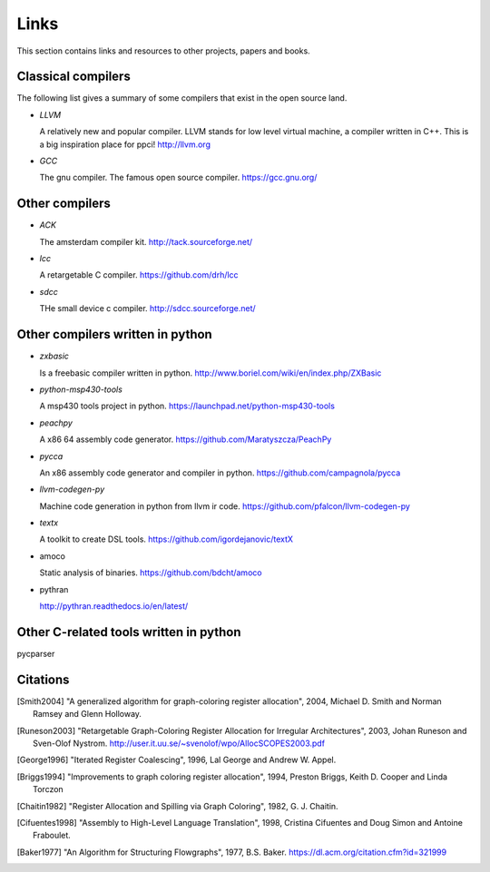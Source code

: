 
Links
=====

This section contains links and resources to other projects, papers and books.


Classical compilers
-------------------

The following list gives a summary of some compilers that exist in the open
source land.

* `LLVM`

  A relatively new and popular compiler. LLVM stands for low level virtual
  machine, a compiler written in C++. This is a big inspiration place for
  ppci!
  http://llvm.org

* `GCC`

  The gnu compiler. The famous open source compiler.
  https://gcc.gnu.org/


Other compilers
---------------

* `ACK`

  The amsterdam compiler kit.
  http://tack.sourceforge.net/

* `lcc`

  A retargetable C compiler.
  https://github.com/drh/lcc

* `sdcc`

  THe small device c compiler.
  http://sdcc.sourceforge.net/


Other compilers written in python
---------------------------------


* `zxbasic`

  Is a freebasic compiler written in python.
  http://www.boriel.com/wiki/en/index.php/ZXBasic

* `python-msp430-tools`

  A msp430 tools project in python.
  https://launchpad.net/python-msp430-tools

* `peachpy`

  A x86 64 assembly code generator.
  https://github.com/Maratyszcza/PeachPy

* `pycca`

  An x86 assembly code generator and compiler in python.
  https://github.com/campagnola/pycca

* `llvm-codegen-py`

  Machine code generation in python from llvm ir code.
  https://github.com/pfalcon/llvm-codegen-py

* `textx`

  A toolkit to create DSL tools.
  https://github.com/igordejanovic/textX

* amoco

  Static analysis of binaries.
  https://github.com/bdcht/amoco

* pythran

  http://pythran.readthedocs.io/en/latest/


Other C-related tools written in python
---------------------------------------

pycparser


Citations
---------


.. [Smith2004]
    "A generalized algorithm for graph-coloring register allocation",
    2004,
    Michael D. Smith and Norman Ramsey and Glenn Holloway.

.. [Runeson2003]
    "Retargetable Graph-Coloring Register Allocation for
    Irregular Architectures",
    2003,
    Johan Runeson and Sven-Olof Nystrom.
    http://user.it.uu.se/~svenolof/wpo/AllocSCOPES2003.pdf

.. [George1996]
    "Iterated Register Coalescing",
    1996,
    Lal George and Andrew W. Appel.

.. [Briggs1994]
    "Improvements to graph coloring register allocation",
    1994,
    Preston Briggs, Keith D. Cooper and Linda Torczon

.. [Chaitin1982]
    "Register Allocation and Spilling via Graph Coloring",
    1982,
    G. J. Chaitin.

.. [Cifuentes1998]
    "Assembly to High-Level Language Translation",
    1998,
    Cristina Cifuentes and Doug Simon and Antoine Fraboulet.

.. [Baker1977]
    "An Algorithm for Structuring Flowgraphs",
    1977,
    B.S. Baker.
    https://dl.acm.org/citation.cfm?id=321999

